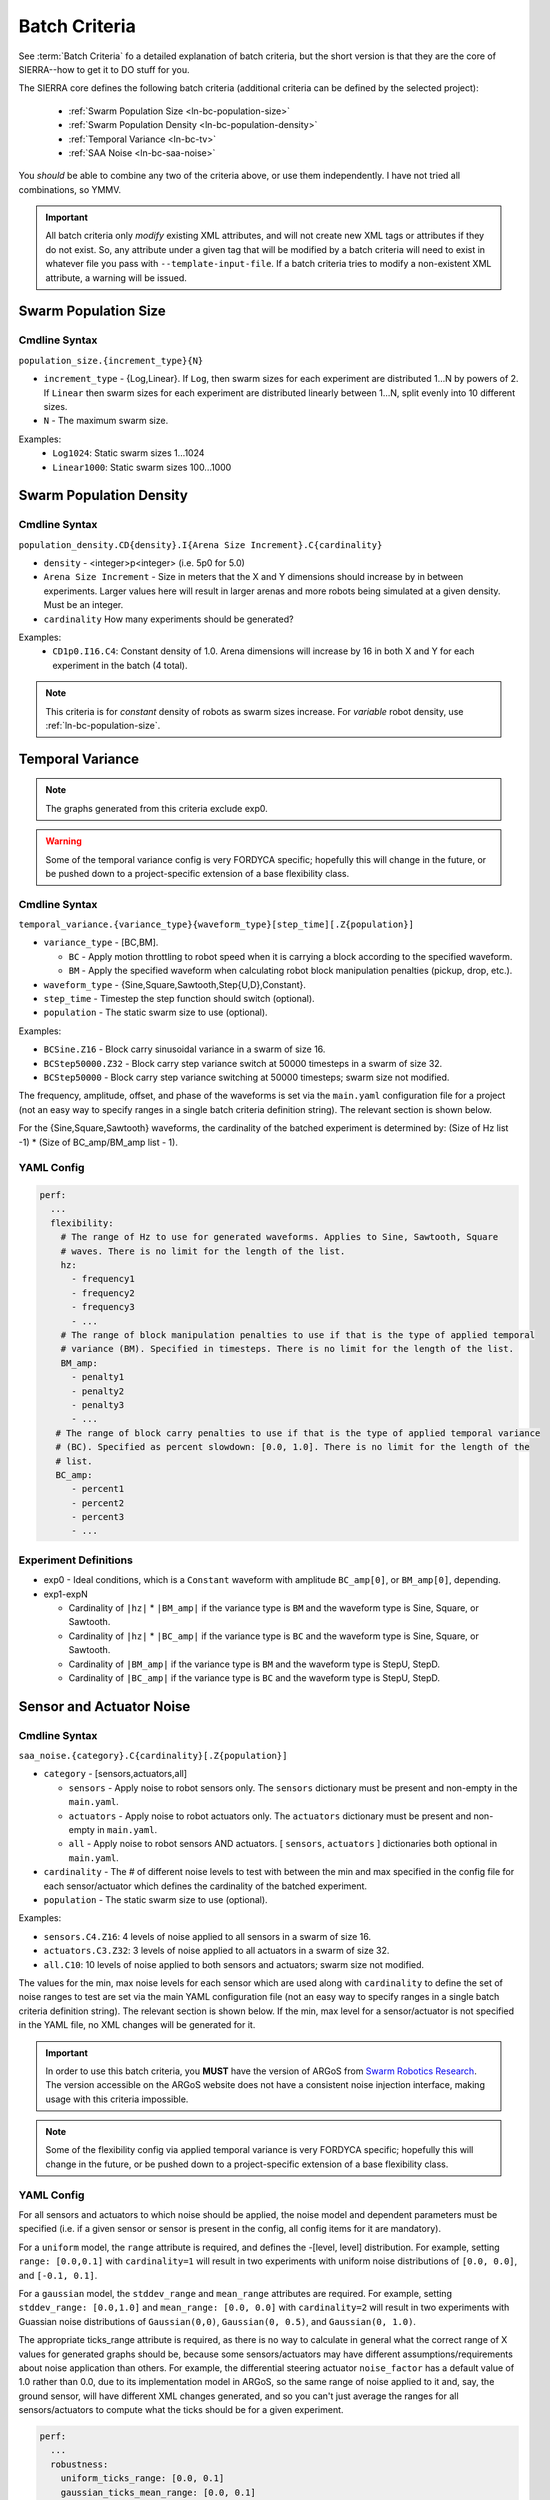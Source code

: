 .. _ln-batch-criteria:

Batch Criteria
==============

See :term:`Batch Criteria` fo a detailed explanation of batch criteria, but the
short version is that they are the core of SIERRA--how to get it to DO stuff for
you.

The SIERRA core defines the following batch criteria (additional criteria can be
defined by the selected project):

  - :ref:`Swarm Population Size <ln-bc-population-size>`
  - :ref:`Swarm Population Density <ln-bc-population-density>`
  - :ref:`Temporal Variance <ln-bc-tv>`
  - :ref:`SAA Noise <ln-bc-saa-noise>`

You *should* be able to combine any two of the criteria above, or use them
independently. I have not tried all combinations, so YMMV.

.. IMPORTANT::

   All batch criteria only *modify* existing XML attributes, and will not create
   new XML tags or attributes if they do not exist. So, any attribute under a
   given tag that will be modified by a batch criteria will need to exist in
   whatever file you pass with ``--template-input-file``. If a batch criteria
   tries to modify a non-existent XML attribute, a warning will be issued.

.. _ln-bc-population-size:

Swarm Population Size
---------------------

.. _ln-bc-population-size-cmdline:

Cmdline Syntax
^^^^^^^^^^^^^^
``population_size.{increment_type}{N}``

- ``increment_type`` - {Log,Linear}. If ``Log``, then swarm sizes for each
  experiment are distributed 1...N by powers of 2. If ``Linear`` then swarm
  sizes for each experiment are distributed linearly between 1...N, split evenly
  into 10 different sizes.

- ``N`` - The maximum swarm size.

Examples:
    - ``Log1024``: Static swarm sizes 1...1024
    - ``Linear1000``: Static swarm sizes 100...1000

.. _ln-bc-population-density:


Swarm Population Density
------------------------

.. _ln-bc-population-density-cmdline:

Cmdline Syntax
^^^^^^^^^^^^^^
``population_density.CD{density}.I{Arena Size Increment}.C{cardinality}``

- ``density`` - <integer>p<integer> (i.e. 5p0 for 5.0)

- ``Arena Size Increment`` - Size in meters that the X and Y dimensions should
  increase by in between experiments. Larger values here will result in larger
  arenas and more robots being simulated at a given density. Must be an integer.

- ``cardinality`` How many experiments should be generated?

Examples:
    - ``CD1p0.I16.C4``: Constant density of 1.0. Arena dimensions will increase by
      16 in both X and Y for each experiment in the batch (4 total).

.. NOTE:: This criteria is for `constant` density of robots as swarm sizes
          increase. For `variable` robot density, use
          :ref:`ln-bc-population-size`.



.. _ln-bc-tv:

Temporal Variance
-----------------

.. NOTE::

   The graphs generated from this criteria exclude exp0.

.. WARNING::

   Some of the temporal variance config is very FORDYCA specific; hopefully this
   will change in the future, or be pushed down to a project-specific extension
   of a base flexibility class.

.. _ln-bc-tv-cmdline:

Cmdline Syntax
^^^^^^^^^^^^^^

``temporal_variance.{variance_type}{waveform_type}[step_time][.Z{population}]``

- ``variance_type`` - [BC,BM].

  - ``BC`` - Apply motion throttling to robot speed when it is carrying a
    block according to the specified waveform.

  - ``BM`` - Apply the specified waveform when calculating robot block
    manipulation penalties (pickup, drop, etc.).

- ``waveform_type`` - {Sine,Square,Sawtooth,Step{U,D},Constant}.

- ``step_time`` - Timestep the step function should switch (optional).

- ``population`` - The static swarm size to use (optional).

Examples:

- ``BCSine.Z16`` - Block carry sinusoidal variance in a swarm of size 16.

- ``BCStep50000.Z32`` - Block carry step variance switch at 50000 timesteps in a
  swarm of size 32.

- ``BCStep50000`` - Block carry step variance switching at 50000 timesteps;
  swarm size not modified.

The frequency, amplitude, offset, and phase of the waveforms is set via the
``main.yaml`` configuration file for a project (not an easy way to specify
ranges in a single batch criteria definition string). The relevant section is
shown below.

For the {Sine,Square,Sawtooth} waveforms, the cardinality of the batched
experiment is determined by: (Size of Hz list -1) * (Size of BC_amp/BM_amp
list - 1).

.. _ln-bc-tv-yaml-config:

YAML Config
^^^^^^^^^^^
.. code-block:: YAML

   perf:
     ...
     flexibility:
       # The range of Hz to use for generated waveforms. Applies to Sine, Sawtooth, Square
       # waves. There is no limit for the length of the list.
       hz:
         - frequency1
         - frequency2
         - frequency3
         - ...
       # The range of block manipulation penalties to use if that is the type of applied temporal
       # variance (BM). Specified in timesteps. There is no limit for the length of the list.
       BM_amp:
         - penalty1
         - penalty2
         - penalty3
         - ...
      # The range of block carry penalties to use if that is the type of applied temporal variance
      # (BC). Specified as percent slowdown: [0.0, 1.0]. There is no limit for the length of the
      # list.
      BC_amp:
         - percent1
         - percent2
         - percent3
         - ...

Experiment Definitions
^^^^^^^^^^^^^^^^^^^^^^

- exp0 - Ideal conditions, which is a ``Constant`` waveform with amplitude
  ``BC_amp[0]``, or ``BM_amp[0]``, depending.

- exp1-expN

  - Cardinality of ``|hz|`` * ``|BM_amp|`` if the variance type is ``BM`` and
    the waveform type is Sine, Square, or Sawtooth.

  - Cardinality of ``|hz|`` * ``|BC_amp|`` if the variance type is ``BC`` and
    the waveform type is Sine, Square, or Sawtooth.

  - Cardinality of ``|BM_amp|`` if the variance type is ``BM`` and the waveform
    type is StepU, StepD.

  - Cardinality of ``|BC_amp|`` if the variance type is ``BC`` and the waveform
    type is StepU, StepD.

.. _ln-bc-oracle:

Sensor and Actuator Noise
-------------------------

Cmdline Syntax
^^^^^^^^^^^^^^
``saa_noise.{category}.C{cardinality}[.Z{population}]``

- ``category`` - [sensors,actuators,all]

  - ``sensors`` - Apply noise to robot sensors only. The ``sensors`` dictionary
    must be present and non-empty in the ``main.yaml``.

  - ``actuators`` - Apply noise to robot actuators only. The ``actuators``
    dictionary must be present and non-empty in ``main.yaml``.

  - ``all`` - Apply noise to robot sensors AND actuators. [ ``sensors``,
    ``actuators`` ] dictionaries both optional in ``main.yaml``.

- ``cardinality`` - The # of different noise levels to test with between the min
  and max specified in the config file for each sensor/actuator which defines
  the cardinality of the batched experiment.

- ``population`` - The static swarm size to use (optional).

Examples:

- ``sensors.C4.Z16``: 4 levels of noise applied to all sensors in a swarm of
  size 16.
- ``actuators.C3.Z32``: 3 levels of noise applied to all actuators in a swarm of
  size 32.
- ``all.C10``: 10 levels of noise applied to both sensors and actuators; swarm size not
  modified.

The values for the min, max noise levels for each sensor which are used along
with ``cardinality`` to define the set of noise ranges to test are set via the
main YAML configuration file (not an easy way to specify ranges in a single
batch criteria definition string). The relevant section is shown below. If the
min, max level for a sensor/actuator is not specified in the YAML file, no XML
changes will be generated for it.

.. IMPORTANT::

   In order to use this batch criteria, you **MUST** have the version of ARGoS
   from `Swarm Robotics Research <https://github.com/swarm-robotics/argos3.git>`_.
   The version accessible on the ARGoS website does not have a consistent noise
   injection interface, making usage with this criteria impossible.

.. NOTE::

   Some of the flexibility config via applied temporal variance is very FORDYCA
   specific; hopefully this will change in the future, or be pushed down to a
   project-specific extension of a base flexibility class.

.. _ln-bc-saa-noise-yaml-config:

YAML Config
^^^^^^^^^^^

For all sensors and actuators to which noise should be applied, the noise model
and dependent parameters must be specified (i.e. if a given sensor or sensor is
present in the config, all config items for it are mandatory).

For a ``uniform`` model, the ``range`` attribute is required, and defines the
-[level, level] distribution.  For example, setting ``range: [0.0,0.1]`` with
``cardinality=1`` will result in two experiments with uniform noise
distributions of ``[0.0, 0.0]``, and ``[-0.1, 0.1]``.

For a ``gaussian`` model, the ``stddev_range`` and ``mean_range`` attributes are
required.  For example, setting ``stddev_range: [0.0,1.0]`` and ``mean_range:
[0.0, 0.0]`` with ``cardinality=2`` will result in two experiments with Guassian
noise distributions of ``Gaussian(0,0)``, ``Gaussian(0, 0.5)``, and ``Gaussian(0,
1.0)``.

The appropriate ticks_range attribute is required, as there is no way to
calculate in general what the correct range of X values for generated graphs
should be, because some sensors/actuators may have different
assumptions/requirements about noise application than others. For example, the
differential steering actuator ``noise_factor`` has a default value of 1.0
rather than 0.0, due to its implementation model in ARGoS, so the same range of
noise applied to it and, say, the ground sensor, will have different XML changes
generated, and so you can't just average the ranges for all sensors/actuators to
compute what the ticks should be for a given experiment.

.. code-block:: YAML

   perf:
     ...
     robustness:
       uniform_ticks_range: [0.0, 0.1]
       gaussian_ticks_mean_range: [0.0, 0.1]
       gaussian_ticks_stddev_range: [0.0, 0.0]

       sensors:
         light:
           model: uniform
           range: [0.0, 0.4]
         proximity:
           model: gaussian
           stddev_range: [0.0, 0.1]
           mean_range: [0.0, 0.0]
         ground:
           model: gaussian
           stddev_range: [0.0, 0.1]
           mean_range: [0.0, 0.0]
         steering: # applied to [vel_noise, dist_noise]
           model: uniform
           range: [0.0, 0.1]
         position:
           model: uniform
           range: [0.0, 0.1]

         actuators:
           steering: # applied to [noise_factor]
             model: uniform
             range: [0.95, 1.05]

Experiment Definitions
^^^^^^^^^^^^^^^^^^^^^^

- exp0 - Ideal conditions, in which noise will be applied to the specified
  sensors and/or actuators at the lower bound of the specified ranges for each.

- exp1-expN - Increasing levels of noise, using the cardinality specified on the
  command line.

FORDYCA Plugin Batch Criteria
-----------------------------

- :ref:`Block Density <ln-bc-block-density>`
- :ref:`Swarm Population Dynamics <ln-bc-population-dynamics>`
- :ref:`Block Quantity <ln-bc-block-quantity>`
- :ref:`Block Motion Dynamics <ln-bc-block-motion-dynamics>`
- :ref:`Oracle <ln-bc-oracle>`
- :ref:`Task Allocation Policy <ln-bc-ta-policy-set>`

.. _ln-bc-population-dynamics:

Swarm Population Dynamics
-------------------------

Cmdline Syntax
^^^^^^^^^^^^^^

``population_dynamics.C{cardinality}.F{Factor}[.{dynamics_type}{prob}[...]]``

- ``cardinality`` - The # of different values of each of the specified dynamics
  types to to test with (starting with the one on the cmdline). This defines the
  cardinality of the batched experiment.

- ``Factor`` - The factor by which the starting value of all dynamics types
  specified on the cmdline are increased for each each experiment (i.e., value
  in last experiment in batch will be ``<start value> + cardinality``; a linear
  increase).

- ``dynamics_type`` - [B,D,M,R]

  - ``B`` - Adds birth dynamics to the population. Has no effect by itself, as
    it specifies a pure birth process with :math:`\lambda=\infty`,
    :math:`\mu_{b}`=``prob`` (a queue with an infinite # of robots in it which
    robots periodically leave from), resulting in dynamic swarm sizes which will
    increase from N...N over time. Can be specified with along with ``D|M|R``,
    in which case swarm sizes will increase according to the birth rate up until
    N, given N robots at the start of simulation.

  - ``D`` - Adds death dynamics to the population. By itself, it specifies a
    pure death process with :math:`\lambda_{d}=prob`, and :math:`\mu_{d}=\infty`
    (a queue which robots enter but never leave), resulting in dynamic swarm
    sizes which will decrease from N...1 over time. Can be specified along with
    ``B|M|R``.

  - ``M|R`` - Adds malfunction/repair dynamics to the population. If ``M``
    dynamics specified, ``R`` dynamics must also be specified, and vice
    versa. Together they specify the dynamics of the swarm as robots temporarily
    fail, and removed from simulation, and then later are re-introduced after
    they have been repaired (a queue with :math:`\lambda_{m}` arrival rate and
    :math:`\mu_{r}` repair rate). Can be specified along with ``B|D``.


.. IMPORTANT:: The specified :math:`\lambda` or :math:`\mu` are the rate
   parameters of the exponential distribution used to distribute the event times
   of the Poisson process governing swarm sizes, *NOT* Poisson process
   parameter, which is their mean; e.g., :math:`\lambda=\frac{1}{\lambda_{d}}`
   for death dynamics.

Examples:
    - ``C10.F2p0.B0p001``: 10 levels of population variability applied using a
      pure birth process with a 0.001 parameter, which will be linearly varied
      in [0.001,0.001*2.0*10]. For all experiments, the initial swarm is not
      controlled directly; the value in template input file will be used if
      swarm size is not set by another variable.

    - ``C4.F3p0.D0p001``: 4 levels of population variability applied using a
      pure death process with a 0.001 parameter, which will be linearly varied
      in [0.001,0.001*3.0*4]. For all experiments, the initial swarm size is not
      controlled directly; the value in template input file will be used if
      swarm size is not set by another variable.

    - ``C8.F4p0.B0p001.D0p005``: 8 levels of population variability applied
      using a birth-death process with a 0.001 parameter for birth and a 0.005
      parameter for death, which will be linearly varied in [0.001,0.001*4.0*8]
      and [0.005, 0.005*4.0*8] respectively. For all experiments, the initial
      swarm is not controlled directly; the value in the template input file
      will be used if swarm size is is not set by another variable.

    - ``C2.F1p5.M0p001.R0p005``: 2 levels of population variability applied
      using a malfunction-repair process with a 0.001 parameter for malfunction
      and a 0.005 parameter for repair which will be linearly varied in [0.001,
      0.001*1.5*2] and [0.005, 0.005*1.5*2] respectively. For all experiments,
      the initial swarm size is not controlled directly; the value in the
      template input file will be used if swarm size is not set by another
      variable.


.. _ln-bc-block-quantity:

Block Quantity
--------------

.. _ln-bc-block-quantity-cmdline:

Cmdline Syntax
^^^^^^^^^^^^^^
``block_quantity.{block_type}.{increment_type}{N}``

- ``block_type`` - ``cube`` or ``ramp``, depending on what type of blocks you
  want to control the count of.

- ``increment_type`` - {Log,Linear}. If ``Log``, then swarm sizes for each
  experiment are distributed 1...N by powers of 2. If ``Linear`` then block
  counts for each experiment are distributed linearly between 1...N, split evenly
  into 10 different sizes.

- ``N`` - The maximum block count.

Examples:
    - ``cube.Log1024``: Cube block counts 1...1024
    - ``ramp.Linear1000``: Ramp block counts 100...1000


.. _ln-bc-block-density:

Block Density
-------------

Cmdline Syntax
^^^^^^^^^^^^^^

``block_density.CD{density}.I{Arena Size Increment}.C{cardinality}``

- ``density`` - <integer>p<integer> (i.e. 5p0 for 5.0)

- ``Arena Size Increment`` - Size in meters that the X and Y dimensions should
    increase by in between experiments. Larger values here will result in larger
    arenas and more blocks. Must be an integer.

- ``cardinality`` How many experiments should be generated?

Examples:
    - ``CD1p0.I16.C4``: Constant density of 1.0. Arena dimensions will increase by
      16 in both X and Y for each experiment in the batch (4 total).

.. _ln-bc-block-motion-dynamics:

Block Motion Dynamics
---------------------

Cmdline Syntax
^^^^^^^^^^^^^^

``block_motion_dynamics.C{cardinality}.F{Factor}.{dynamics_type}{prob}``

- ``cardinality`` - The # of different values of each of the specified dynamics
  types to to test with (starting with the one on the cmdline). This defines the
  cardinality of the batched experiment.

- ``Factor`` - The factor by which the starting value of all dynamics types
  specified on the cmdline are increased for each each experiment (i.e., value
  in last experiment in batch will be ``<start value> + cardinality``; a linear
  increase).

- ``dynamics_type`` - [RW]

  - ``RW`` - Adds random walk dynamics to the arena. Free blocks will execute a
    random walk with a specified probability each timestep.


Examples:
    - ``C10.F2p0.RW0p001``: 10 levels of block motion variability applied using
      a random walk with a 0.001 probability for each block each timestep, which
      will be linearly varied in [0.001,0.001*2.0*10]. For all experiments, the
      initial swarm is not controlled directly; the value in template input file
      will be used if swarm size is not set by another variable.

Oracle
------

.. _ln-bc-oracle-cmdline:

Cmdline Syntax
^^^^^^^^^^^^^^
``oracle.{oracle_name}[.Z{population}]``

- ``oracle_name`` - {entities, tasks}

  - ``entities`` - Inject perfect information about locations about entities in
    the arena, such as blocks and caches.
  - ``tasks`` - Inject perfect information about task execution and interface
    times.

- ``population`` - Static size of the swarm to use (optional).

Examples:

- ``entities.Z16`` - All permutations of oracular information about entities in
  the arena, run with swarms of size 16.

- ``tasks.Z8`` - All permutations of oracular information about tasks in the
  arena, run with swarms of size 8.

- ``entities`` - All permuntations of oracular information of entities in the
  arena (swarm size is not modified).

.. _ln-bc-ta-policy-set:

Task Allocation Policy
----------------------

Cmdline Syntax
^^^^^^^^^^^^^^
``ta_policy_set.all[.Z{population}]``

``population`` - The swarm size to use (optional)

Examples:

- ``all.Z16``: All possible task allocation policies with swarms of size 16.
- ``all``: All possible task allocation policies; swarm size not modified.


.. _ln-bc-saa-noise:


SILICON Plugin Batch Criteria
-----------------------------

None for the moment.
